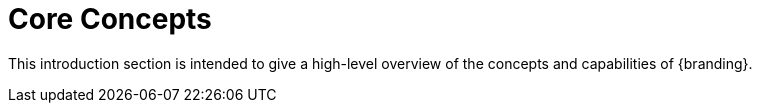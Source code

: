 :type: introduction
:status: published
:title: Core Concepts
:section: Core Concepts
:priority: 1
:order: 00

= Core Concepts

This introduction section is intended to give a high-level overview of the concepts and capabilities of {branding}.
